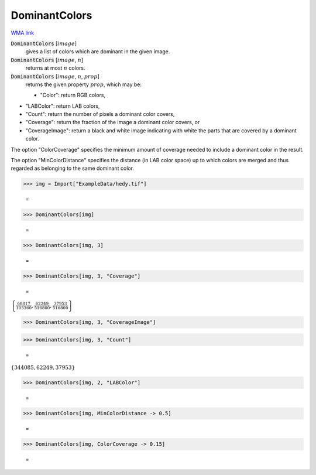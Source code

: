 DominantColors
==============

`WMA link <https://reference.wolfram.com/language/ref/DominantColors.html>`_


:code:`DominantColors` [:math:`image`]
    gives a list of colors which are dominant in the given image.

:code:`DominantColors` [:math:`image`, :math:`n`]
    returns at most :math:`n` colors.

:code:`DominantColors` [:math:`image`, :math:`n`, :math:`prop`]
    returns the given property :math:`prop`, which may be:
    

    - "Color": return RGB colors,
    
-  "LABColor": return  LAB colors,
    
-  "Count": return the number of pixels a dominant color covers,
    
-  "Coverage": return the fraction of the image a dominant color                  covers, or
    
-  "CoverageImage": return a black and white image indicating with                  white the parts that are covered by a dominant color.
    







The option "ColorCoverage" specifies the minimum amount of coverage needed to     include a dominant color in the result.

The option "MinColorDistance" specifies the distance (in LAB color space) up     to which colors are merged and thus regarded as belonging to the same dominant color.

>>> img = Import["ExampleData/hedy.tif"]

    =
.. image:: tmpci3vd5qo.png
    :align: center



>>> DominantColors[img]

    =
.. image:: eq_Reference of Built-in Symbols_Colors_DominantColors_f19z4sde.png
    :align: center



>>> DominantColors[img, 3]

    =
.. image:: eq_Reference of Built-in Symbols_Colors_DominantColors_5m2gcpe5.png
    :align: center



>>> DominantColors[img, 3, "Coverage"]

    =
:math:`\left\{\frac{68817}{103360},\frac{62249}{516800},\frac{37953}{516800}\right\}`


>>> DominantColors[img, 3, "CoverageImage"]

>>> DominantColors[img, 3, "Count"]

    =
:math:`\left\{344085,62249,37953\right\}`


>>> DominantColors[img, 2, "LABColor"]

    =
.. image:: eq_Reference of Built-in Symbols_Colors_DominantColors_m1_qa2hb.png
    :align: center



>>> DominantColors[img, MinColorDistance -> 0.5]

    =
.. image:: eq_Reference of Built-in Symbols_Colors_DominantColors_jobv5dyq.png
    :align: center



>>> DominantColors[img, ColorCoverage -> 0.15]

    =
.. image:: eq_Reference of Built-in Symbols_Colors_DominantColors_83x7iaem.png
    :align: center



